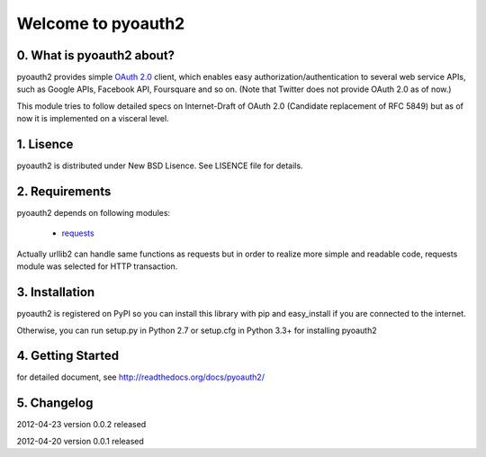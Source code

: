 .. -*- coding: utf-8; mode: rst -*-

Welcome to pyoauth2
===================

0. What is pyoauth2 about?
--------------------------

pyoauth2 provides simple `OAuth 2.0`_ client, which enables 
easy authorization/authentication to several web service APIs, such as
Google APIs, Facebook API, Foursquare and so on.
(Note that Twitter does not provide OAuth 2.0 as of now.)

This module tries to follow detailed specs on Internet-Draft of OAuth 2.0
(Candidate replacement of RFC 5849) but as of now it is implemented on a
visceral level.

.. _OAuth 2.0: http://tools.ietf.org/html/draft-ietf-oauth-v2


1. Lisence
----------

pyoauth2 is distributed under New BSD Lisence.
See LISENCE file for details.


2. Requirements
---------------

pyoauth2 depends on following modules:

  - `requests`_


Actually urllib2 can handle same functions as requests but
in order to realize more simple and readable code, requests
module was selected for HTTP transaction.

.. _requests: http://pypi.python.org/pypi/requests


3. Installation
---------------

pyoauth2 is registered on PyPI so you can install this library
with pip and easy_install if you are connected to the internet.

.. ::

   $ pip install pyoauth2


Otherwise, you can run setup.py in Python 2.7 or setup.cfg in Python 3.3+
for installing pyoauth2

.. ::

   $ python setup.py install


4. Getting Started
------------------

for detailed document, see http://readthedocs.org/docs/pyoauth2/


5. Changelog
------------

2012-04-23    version 0.0.2 released

2012-04-20    version 0.0.1 released
